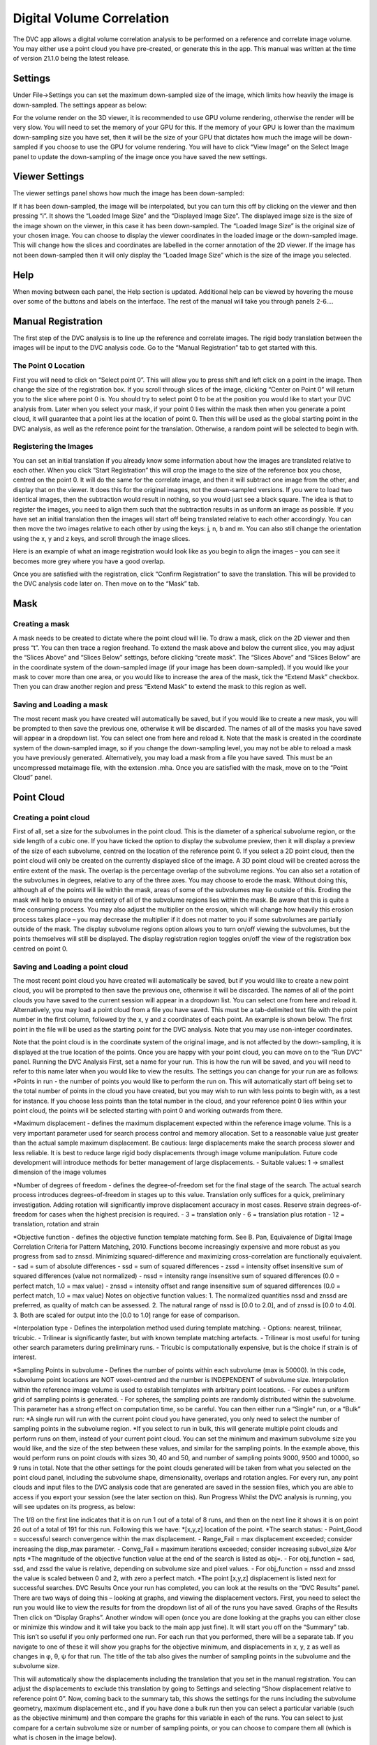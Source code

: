 Digital Volume Correlation
**************************

The DVC app allows a digital volume correlation analysis to be performed on a reference and correlate image volume. You may either use a point cloud you have pre-created, or generate this in the app.
This manual was written at the time of version 21.1.0 being the latest release.

Settings
========
Under File->Settings you can set the maximum down-sampled size of the image, which limits how heavily the image is down-sampled. The settings appear as below:
 
For the volume render on the 3D viewer, it is recommended to use GPU volume rendering, otherwise the render will be very slow. You will need to set the memory of your GPU for this.
If the memory of your GPU is lower than the maximum down-sampling size you have set, then it will be the size of your GPU that dictates how much the image will be down-sampled if you choose to use the GPU for volume rendering.
You will have to click “View Image” on the Select Image panel to update the down-sampling of the image once you have saved the new settings.

Viewer Settings
===============
The viewer settings panel shows how much the image has been down-sampled:
 
If it has been down-sampled, the image will be interpolated, but you can turn this off by clicking on the viewer and then pressing “i”. It shows the “Loaded Image Size” and the “Displayed Image Size”. The displayed image size is the size of the image shown on the viewer, in this case it has been down-sampled. The “Loaded Image Size” is the original size of your chosen image.
You can choose to display the viewer coordinates in the loaded image or the down-sampled image. This will change how the slices and coordinates are labelled in the corner annotation of the 2D viewer.
If the image has not been down-sampled then it will only display the “Loaded Image Size” which is the size of the image you selected.

Help
====
When moving between each panel, the Help section is updated. Additional help can be viewed by hovering the mouse over some of the buttons and labels on the interface.
The rest of the manual will take you through panels 2-6….

Manual Registration
===================
The first step of the DVC analysis is to line up the reference and correlate images. The rigid body translation between the images will be input to the DVC analysis code. Go to the “Manual Registration” tab to get started with this.

The Point 0 Location
~~~~~~~~~~~~~~~~~~~~
First you will need to click on “Select point 0”. This will allow you to press shift and left click on a point in the image. Then change the size of the registration box.
If you scroll through slices of the image, clicking “Center on Point 0” will return you to the slice where point 0 is.
You should try to select point 0 to be at the position you would like to start your DVC analysis from. Later when you select your mask, if your point 0 lies within the mask then when you generate a point cloud, it will guarantee that a point lies at the location of point 0. Then this will be used as the global starting point in the DVC analysis, as well as the reference point for the translation. Otherwise, a random point will be selected to begin with.

Registering the Images
~~~~~~~~~~~~~~~~~~~~~~
You can set an initial translation if you already know some information about how the images are translated relative to each other.
When you click “Start Registration” this will crop the image to the size of the reference box you chose, centred on the point 0. It will do the same for the correlate image, and then it will subtract one image from the other, and display that on the viewer. It does this for the original images, not the down-sampled versions.
If you were to load two identical images, then the subtraction would result in nothing, so you would just see a black square. The idea is that to register the images, you need to align them such that the subtraction results in as uniform an image as possible.
If you have set an initial translation then the images will start off being translated relative to each other accordingly.
You can then move the two images relative to each other by using the keys: j, n, b and m. You can also still change the orientation using the x, y and z keys, and scroll through the image slices. 

Here is an example of what an image registration would look like as you begin to align the images – you can see it becomes more grey where you have a good overlap.

Once you are satisfied with the registration, click “Confirm Registration” to save the translation. This will be provided to the DVC analysis code later on.
Then move on to the “Mask” tab. 

Mask
====

Creating a mask
~~~~~~~~~~~~~~~
A mask needs to be created to dictate where the point cloud will lie.
To draw a mask, click on the 2D viewer and then press “t”. You can then trace a region freehand. To extend the mask above and below the current slice, you may adjust the “Slices Above” and “Slices Below” settings, before clicking “create mask”. The “Slices Above” and “Slices Below” are in the coordinate system of the down-sampled image (if your image has been down-sampled).
If you would like your mask to cover more than one area, or you would like to increase the area of the mask, tick the “Extend Mask” checkbox. Then you can draw another region and press “Extend Mask” to extend the mask to this region as well.

Saving and Loading a mask
~~~~~~~~~~~~~~~~~~~~~~~~~
The most recent mask you have created will automatically be saved, but if you would like to create a new mask, you will be prompted to then save the previous one, otherwise it will be discarded. The names of all of the masks you have saved will appear in a dropdown list. You can select one from here and reload it.
Note that the mask is created in the coordinate system of the down-sampled image, so if you change the down-sampling level, you may not be able to reload a mask you have previously generated.
Alternatively, you may load a mask from a file you have saved. This must be an uncompressed metaimage file, with the extension .mha.
Once you are satisfied with the mask, move on to the “Point Cloud” panel.

Point Cloud
===========

Creating a point cloud
~~~~~~~~~~~~~~~~~~~~~~
First of all, set a size for the subvolumes in the point cloud. This is the diameter of a spherical subvolume region, or the side length of a cubic one. If you have ticked the option to display the subvolume preview, then it will display a preview of the size of each subvolume, centred on the location of the reference point 0.
If you select a 2D point cloud, then the point cloud will only be created on the currently displayed slice of the image. A 3D point cloud will be created across the entire extent of the mask. 
The overlap is the percentage overlap of the subvolume regions. You can also set a rotation of the subvolumes in degrees, relative to any of the three axes.
You may choose to erode the mask. Without doing this, although all of the points will lie within the mask, areas of some of the subvolumes may lie outside of this. Eroding the mask will help to ensure the entirety of all of the subvolume regions lies within the mask.
Be aware that this is quite a time consuming process. You may also adjust the multiplier on the erosion, which will change how heavily this erosion process takes place – you may decrease the multiplier if it does not matter to you if some subvolumes are partially outside of the mask.
The display subvolume regions option allows you to turn on/off viewing the subvolumes, but the points themselves will still be displayed. The display registration region toggles on/off the view of the registration box centred on point 0.

Saving and Loading a point cloud
~~~~~~~~~~~~~~~~~~~~~~~~~~~~~~~~
The most recent point cloud you have created will automatically be saved, but if you would like to create a new point cloud, you will be prompted to then save the previous one, otherwise it will be discarded. The names of all of the point clouds you have saved to the current session will appear in a dropdown list. You can select one from here and reload it.
Alternatively, you may load a point cloud from a file you have saved. This must be a tab-delimited text file with the point number in the first column, followed by the x, y and z coordinates of each point. An example is shown below. The first point in the file will be used as the starting point for the DVC analysis. Note that you may use non-integer coordinates.
 
Note that the point cloud is in the coordinate system of the original image, and is not affected by the down-sampling, it is displayed at the true location of the points.
Once you are happy with your point cloud, you can move on to the “Run DVC” panel.
Running the DVC Analysis
First, set a name for your run. This is how the run will be saved, and you will need to refer to this name later when you would like to view the results.
The settings you can change for your run are as follows:
*Points in run - the number of points you would like to perform the run on. This will automatically start off being set to the total number of points in the cloud you have created, but you may wish to run with less points to begin with, as a test for instance. If you choose less points than the total number in the cloud, and your reference point 0 lies within your point cloud, the points will be selected starting with point 0 and working outwards from there.


*Maximum displacement - defines the maximum displacement expected within the reference image volume. This is a very important parameter used for search process control and memory allocation. Set to a reasonable value just greater than the actual sample maximum displacement. Be cautious: large displacements make the search process slower and less reliable. It is best to reduce large rigid body displacements through image volume manipulation. Future code development will introduce methods for better management of large displacements.
- Suitable values: 1 -> smallest dimension of the image volumes

*Number of degrees of freedom - defines the degree-of-freedom set for the final stage of the search. The actual search process introduces degrees-of-freedom in stages up to this value. Translation only suffices for a quick, preliminary investigation. Adding rotation will significantly improve displacement accuracy in most cases. Reserve strain degrees-of-freedom for cases when the highest precision is required.
- 3 = translation only
- 6  = translation plus rotation
- 12 = translation, rotation and strain

*Objective function - defines the objective function template matching form. See B. Pan, Equivalence of Digital Image Correlation Criteria for Pattern Matching, 2010. Functions become increasingly expensive and more robust as you progress from sad to znssd. Minimizing squared-difference and maximizing cross-correlation are functionally equivalent.
- sad  = sum of absolute differences
- ssd  = sum of squared differences
- zssd  = intensity offset insensitive sum of squared differences (value not normalized)
- nssd  = intensity range insensitive sum of squared differences (0.0 = perfect match, 1.0 = max value)
- znssd  = intensity offset and range insensitive sum of squared differences (0.0 = perfect match, 1.0 = max value)
Notes on objective function values:
1.	The normalized quantities nssd and znssd are preferred, as quality of match can be assessed.
2.	The natural range of nssd is [0.0 to 2.0], and of znssd is [0.0 to 4.0].
3.	Both are scaled for output into the [0.0 to 1.0] range for ease of comparison.

*Interpolation type - Defines the interpolation method used during template matching.
- Options: nearest, trilinear, tricubic.
- Trilinear is significantly faster, but with known template matching artefacts. 
- Trilinear is most useful for tuning other search parameters during preliminary runs.
- Tricubic is computationally expensive, but is the choice if strain is of interest.

*Sampling Points in subvolume - Defines the number of points within each subvolume (max is 50000). In this code, subvolume point locations are NOT voxel-centred and the number is INDEPENDENT of subvolume size. Interpolation within the reference image volume is used to establish templates with arbitrary point locations.
-    For cubes a uniform grid of sampling points is generated.
-    For spheres, the sampling points are randomly distributed within the subvolume.
This parameter has a strong effect on computation time, so be careful.
You can then either run a “Single” run, or a “Bulk” run:
*A single run will run with the current point cloud you have generated, you only need to select the number of sampling points in the subvolume region.
*If you select to run in bulk, this will generate multiple point clouds and perform runs on them, instead of your current point cloud. You can set the minimum and maximum subvolume size you would like, and the size of the step between these values, and similar for the sampling points. In the example above, this would perform runs on point clouds with sizes 30, 40 and 50, and number of sampling points 9000, 9500 and 10000, so 9 runs in total. Note that the other settings for the point clouds generated will be taken from what you selected on the point cloud panel, including the subvolume shape, dimensionality, overlaps and rotation angles.
For every run, any point clouds and input files to the DVC analysis code that are generated are saved in the session files, which you are able to access if you export your session (see the later section on this).
Run Progress
Whilst the DVC analysis is running, you will see updates on its progress, as below:

The 1/8 on the first line indicates that it is on run 1 out of a total of 8 runs, and then on the next line it shows it is on point 26 out of a total of 191 for this run. Following this we have:
*[x,y,z] location of the point.
*The search status:
- Point_Good = successful search convergence within the max displacement.
- Range_Fail = max displacement exceeded; consider increasing the disp_max parameter.
- Convg_Fail = maximum iterations exceeded; consider increasing subvol_size &/or npts
*The magnitude of the objective function value at the end of the search is listed as obj=.
- For obj_function = sad, ssd, and zssd the value is relative, depending on subvolume size and pixel values.
- For obj_function = nssd and znssd the value is scaled between 0 and 2, with zero a perfect match.
*The point [x,y,z] displacement is listed next for successful searches.
DVC Results
Once your run has completed, you can look at the results on the “DVC Results” panel. There are two ways of doing this – looking at graphs, and viewing the displacement vectors. First, you need to select the run you would like to view the results for from the dropdown list of all of the runs you have saved.
Graphs of the Results
Then click on “Display Graphs”. Another window will open (once you are done looking at the graphs you can either close or minimize this window and it will take you back to the main app just fine).
It will start you off on the “Summary” tab. This isn’t so useful if you only performed one run. For each run that you performed, there will be a separate tab. If you navigate to one of these it will show you graphs for the objective minimum, and displacements in x, y, z as well as changes in φ, θ, ψ for that run. The title of the tab also gives the number of sampling points in the subvolume and the subvolume size.
 
This will automatically show the displacements including the translation that you set in the manual registration. You can adjust the displacements to exclude this translation by going to Settings and selecting “Show displacement relative to reference point 0”.
Now, coming back to the summary tab, this shows the settings for the runs including the subvolume geometry, maximum displacement etc., and if you have done a bulk run then you can select a particular variable (such as the objective minimum) and then compare the graphs for this variable in each of the runs. You can select to just compare for a certain subvolume size or number of sampling points, or you can choose to compare them all (which is what is chosen in the image below).
 
Displacement Vectors
To view the displacements as vectors overlaid on the reference image, return to the main app. For each run you are able to select and visualise the different point clouds with different sizes and number of sampling points in the subvolumes. Then when viewing the vectors, you can select “None” to just view the point cloud, or you can select “Total Displacement” or “Displacement with respect to reference point 0”. Both of these latter options will display the displacements of each point in the cloud as arrows overlaid on the reference image, but “Total displacement” will show the displacement including the rigid translation set in the manual registration panel, whereas displacement with respect to point 0 will not. 
 
If the vector scaling is set to 1, this will show the displacement vectors true to size, but you may modify this to make them easier to see. You will need to click “View Pointcloud/Vectors” once again to reload them with the new scaling.
On the 2D viewer, the vectors will be shown as 2D arrows, showing only the displacements in the current plane. E.g. if you pressed the ‘x’ key you would be viewing the YZ plane, so would just see the y and z components of the displacement. Whereas on the 3D viewer, it shows the total displacement, taking into account all components. Below is a comparison of some vectors shown in 2D compared to 3D.
 
The arrows are coloured according to their relative size. Red arrows are the largest and dark blue the smallest. Note that the colours of the arrows may differ between the 2D and 3D viewer because the colouring of the 2D arrows is only taking into account the size of the displacements in two, rather than all three directions. 
Results Files
The DVC analysis code generates two files for each run it performs. These aren’t directly accessible from the app, but you are able to access them if you export your session (see the later section). The two files it produces for each run are as follows:
1.	Status file (.stat) 
This contains: 
*An echo of the input file used to control program execution.
*Information about the point cloud, dvc program version, and run date/time.
*Search statistics and timing.
2.	Displacement file (.disp) 
This is a tab-delimited text file of the dev results. A header line appears first identifying columns: 
*n = the point identifier
*x y z = the point location within the reference volume
*status = the search outcome: 0 = successful (no error), -1 = Range_Fail, -2 = Convg_Fail
*objmin = the objective function magnitude at the end of the search
*u v w = the point displacement: [location in target volume] - [location in reference volume]
*<phi the psi> = subvolume rotation, if num_srch_dof = 6 or 12
*<exx eyy ezz exy eyz exz> = subvolume strain, if num_srch_dof = 12
Saving and Loading Sessions
At any stage, you can save your session by going to File->Save. You will then be prompted to set a name for the session. You can also choose if you wish to compress the session files. If you do, this will take longer to save, but will take up less storage space. Upon closing the session, you will be automatically prompted to save it.
Next time you open up the app, if you have any sessions saved, you will automatically be provided with a dropdown list where you can select a session to load. Alternatively you can load a new session.
Note that sessions are saved in a folder called “DVC_Sessions” which will have been created in the location that you opened up the app from. Therefore it is important that you always open up the app from the same location, to ensure all of your sessions are found. Going into this folder and opening or editing the files can cause problems with reloading the sessions, so instead of doing this, if you would like to access the session files you should export the session.
Exporting Sessions
At any point, you can export the session files by going to File->Export. This allows you to choose any location in your directories to save a copy of the session files. This is the best way to store your results if you would like to open the files.
